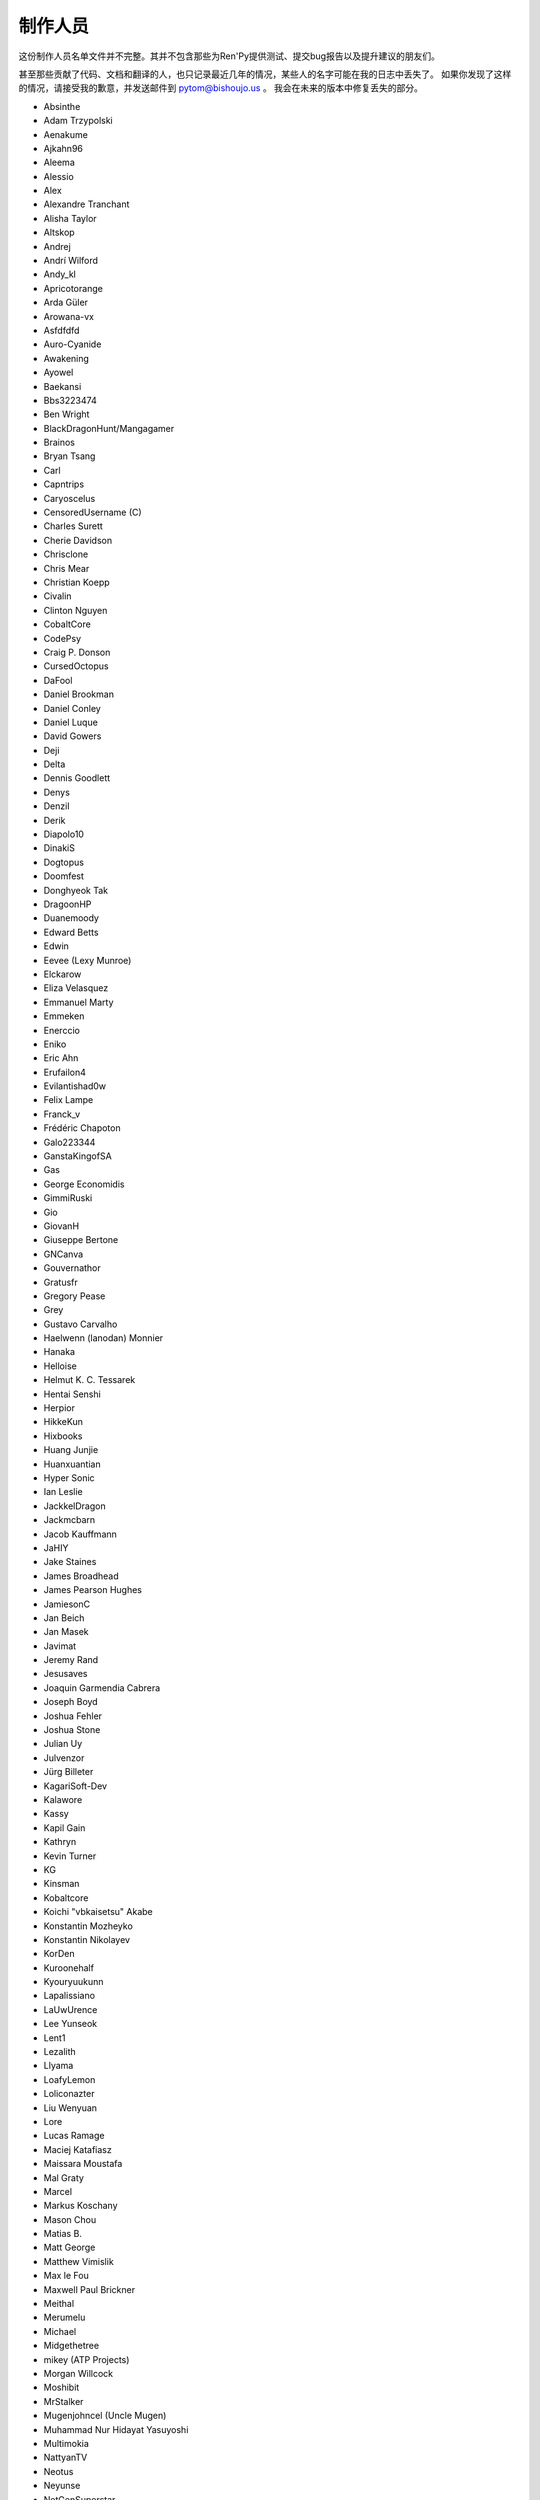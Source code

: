 =========
制作人员
=========

这份制作人员名单文件并不完整。其并不包含那些为Ren'Py提供测试、提交bug报告以及提升建议的朋友们。

甚至那些贡献了代码、文档和翻译的人，也只记录最近几年的情况，某些人的名字可能在我的日志中丢失了。
如果你发现了这样的情况，请接受我的歉意，并发送邮件到 pytom@bishoujo.us 。
我会在未来的版本中修复丢失的部分。

* Absinthe
* Adam Trzypolski
* Aenakume
* Ajkahn96
* Aleema
* Alessio
* Alex
* Alexandre Tranchant
* Alisha Taylor
* Altskop
* Andrej
* Andrí Wilford
* Andy_kl
* Apricotorange
* Arda Güler
* Arowana-vx
* Asfdfdfd
* Auro-Cyanide
* Awakening
* Ayowel
* Baekansi
* Bbs3223474
* Ben Wright
* BlackDragonHunt/Mangagamer
* Brainos
* Bryan Tsang
* Carl
* Capntrips
* Caryoscelus
* CensoredUsername (C)
* Charles Surett
* Cherie Davidson
* Chrisclone
* Chris Mear
* Christian Koepp
* Civalin
* Clinton Nguyen
* CobaltCore
* CodePsy
* Craig P. Donson
* CursedOctopus
* DaFool
* Daniel Brookman
* Daniel Conley
* Daniel Luque
* David Gowers
* Deji
* Delta
* Dennis Goodlett
* Denys
* Denzil
* Derik
* Diapolo10
* DinakiS
* Dogtopus
* Doomfest
* Donghyeok Tak
* DragoonHP
* Duanemoody
* Edward Betts
* Edwin
* Eevee (Lexy Munroe)
* Elckarow
* Eliza Velasquez
* Emmanuel Marty
* Emmeken
* Enerccio
* Eniko
* Eric Ahn
* Erufailon4
* Evilantishad0w
* Felix Lampe
* Franck_v
* Frédéric Chapoton
* Galo223344
* GanstaKingofSA
* Gas
* George Economidis
* GimmiRuski
* Gio
* GiovanH
* Giuseppe Bertone
* GNCanva
* Gouvernathor
* Gratusfr
* Gregory Pease
* Grey
* Gustavo Carvalho
* Haelwenn (lanodan) Monnier
* Hanaka
* Helloise
* Helmut K. C. Tessarek
* Hentai Senshi
* Herpior
* HikkeKun
* Hixbooks
* Huang Junjie
* Huanxuantian
* Hyper Sonic
* Ian Leslie
* JackkelDragon
* Jackmcbarn
* Jacob Kauffmann
* JaHIY
* Jake Staines
* James Broadhead
* James Pearson Hughes
* JamiesonC
* Jan Beich
* Jan Masek
* Javimat
* Jeremy Rand
* Jesusaves
* Joaquin Garmendia Cabrera
* Joseph Boyd
* Joshua Fehler
* Joshua Stone
* Julian Uy
* Julvenzor
* Jürg Billeter
* KagariSoft-Dev
* Kalawore
* Kassy
* Kapil Gain
* Kathryn
* Kevin Turner
* KG
* Kinsman
* Kobaltcore
* Koichi "vbkaisetsu" Akabe
* Konstantin Mozheyko
* Konstantin Nikolayev
* KorDen
* Kuroonehalf
* Kyouryuukunn
* Lapalissiano
* LaUwUrence
* Lee Yunseok
* Lent1
* Lezalith
* Llyama
* LoafyLemon
* Loliconazter
* Liu Wenyuan
* Lore
* Lucas Ramage
* Maciej Katafiasz
* Maissara Moustafa
* Mal Graty
* Marcel
* Markus Koschany
* Mason Chou
* Matias B.
* Matt George
* Matthew Vimislik
* Max le Fou
* Maxwell Paul Brickner
* Meithal
* Merumelu
* Michael
* Midgethetree
* mikey (ATP Projects)
* Morgan Willcock
* Moshibit
* MrStalker
* Mugenjohncel (Uncle Mugen)
* Muhammad Nur Hidayat Yasuyoshi
* Multimokia
* NattyanTV
* Neotus
* Neyunse
* NetGenSuperstar
* 逆转咸鱼
* NoJoker
* Nolanlemahn
* Noriverwater
* Numerlor
* Nxcrft
* Nyaatrap
* Oscar Six
* Oshi-Shinobu
* Patrick Dawson
* Paul J Martinez
* Paul Morio
* Pavel Langwell
* Peter DeVita
* Philat
* Pionere
* Piroshki
* Pratomo Asta Nugraha
* Project Gardares
* Psunbury
* Raj Singh Chauhan
* Raspberry-soft
* Rastagong
* RangHo Lee
* Remix
* Ren
* Renoa
* Reptile
* Ruben Jesus Garcia-Hernandez
* Ria-kon
* Ricardo Pérez
* Rikxz
* rivvil
* Robert Penner
* Roope Herpiö
* Saamkhaih Kyakya
* SahabandhSthabara
* Saltome
* Sandra "Maxi" Molina
* Sapphi
* Scout
* Sergey Musiyenko
* Shayne Officer
* Shawna-p
* Shehriyar Qureshi
* Shiz
* Siege-Wizard
* SleepKirby
* Spiky Caterpillar
* Susnux
* Sylvain Beucler
* Symegac
* Tey
* The66F95
* Thuong Nguyen Huu
* Tichq
* Tlm-2501
* Tmrwiz
* Totally a booplicate
* Vadim Karpenko
* Valery Iwanofu
* Viliam Búr
* Vladya
* Vollschauer
* William Tumeo
* Winter Wolves
* Xavi-Mat
* Xareyli
* Xela
* Zedraxlo
* Zhangning
* Zigmut
* ねゆんせ
* 琴梨梨

以及你们的首席开发：

* Tom "PyTom" Rothamel
